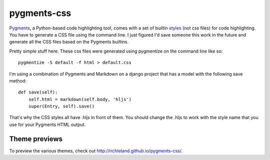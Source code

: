 pygments-css
============

Pygments_, a Python-based code highlighting tool, comes with a set of builtin styles_ (not css files) for code highlighting. You have to generate a CSS file using the command line. I just figured I'd save someone this work in the future and generate all the CSS files based on the Pygments builtins.

Pretty simple stuff here. These css files were generated using pygmentize
on the command line like so::

    pygmentize -S default -f html > default.css

I'm using a combination of Pygments and Markdown on a django project that has a model with the following save method::

    def save(self):
        self.html = markdown(self.body, 'hljs')
        super(Entry, self).save()

That's why the CSS styles all have .hljs in front of them. You should change the .hljs to work with the style name that you use for your Pygments HTML output.

.. _Pygments: http://pygments.org
.. _styles: http://dev.pocoo.org/projects/pygments/browser/pygments/styles

Theme previews
--------------

To preview the various themes, check out http://richleland.github.io/pygments-css/.
